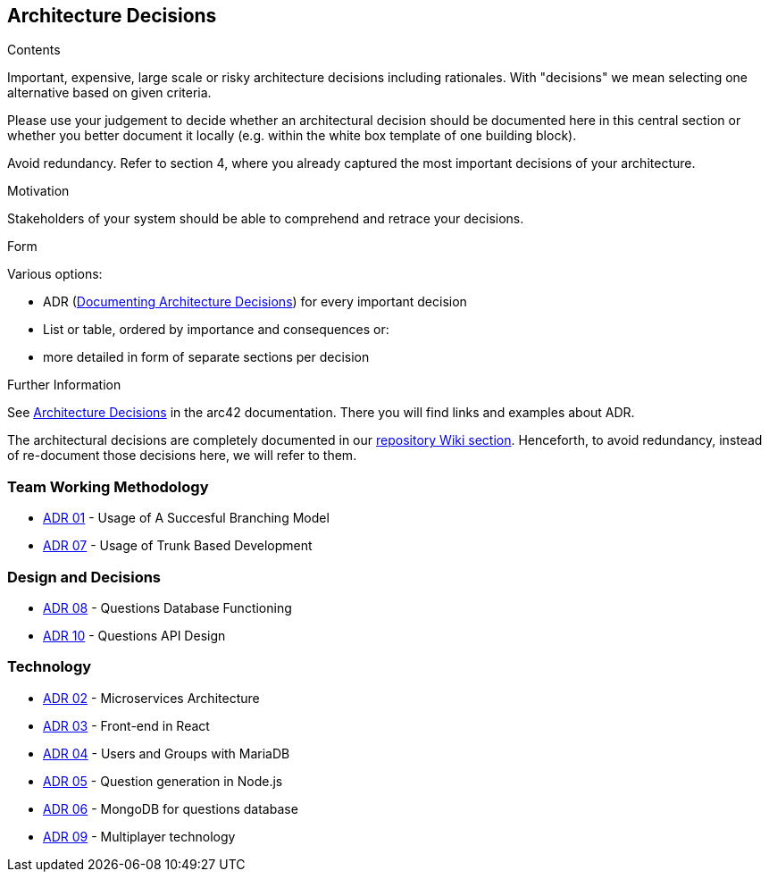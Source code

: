 ifndef::imagesdir[:imagesdir: ../images]

[[section-design-decisions]]
== Architecture Decisions


[role="arc42help"]
****
.Contents
Important, expensive, large scale or risky architecture decisions including rationales.
With "decisions" we mean selecting one alternative based on given criteria.

Please use your judgement to decide whether an architectural decision should be documented
here in this central section or whether you better document it locally
(e.g. within the white box template of one building block).

Avoid redundancy. 
Refer to section 4, where you already captured the most important decisions of your architecture.

.Motivation
Stakeholders of your system should be able to comprehend and retrace your decisions.

.Form
Various options:

* ADR (https://cognitect.com/blog/2011/11/15/documenting-architecture-decisions[Documenting Architecture Decisions]) for every important decision
* List or table, ordered by importance and consequences or:
* more detailed in form of separate sections per decision

.Further Information

See https://docs.arc42.org/section-9/[Architecture Decisions] in the arc42 documentation.
There you will find links and examples about ADR.

****

The architectural decisions are completely documented in our https://github.com/Arquisoft/wiq_es04a/wiki[repository Wiki section]. Henceforth, to avoid redundancy, instead of re-document those decisions here, we will refer to them.

=== Team Working Methodology
- https://github.com/Arquisoft/wiq_es04a/wiki/ADR-01-‐-Usage-of-A-Succesful-Branching-Model[ADR 01] - Usage of A Succesful Branching Model
- https://github.com/Arquisoft/wiq_es04a/wiki/ADR-07-‐-Usage-of-Trunk-Based-Development[ADR 07] - Usage of Trunk Based Development

=== Design and Decisions
- https://github.com/Arquisoft/wiq_es04a/wiki/ADR-08-‐-Questions-Database-Functioning[ADR 08] - Questions Database Functioning
- https://github.com/Arquisoft/wiq_es04a/wiki/ADR-10-‐-Questions-API-structure[ADR 10] - Questions API Design

=== Technology
- https://github.com/Arquisoft/wiq_es04a/wiki/ADR-02-‐-Microservices-Architecture[ADR 02] - Microservices Architecture
- https://github.com/Arquisoft/wiq_es04a/wiki/ADR-03-‐-Frontend-in-React[ADR 03] - Front-end in React
- https://github.com/Arquisoft/wiq_es04a/wiki/ADR-04-‐-Users-and-Groups-with-MariaDB[ADR 04] - Users and Groups with MariaDB
- https://github.com/Arquisoft/wiq_es04a/wiki/ADR-05-‐-Question-generation-in-Node.js[ADR 05] - Question generation in Node.js
- https://github.com/Arquisoft/wiq_es04a/wiki/ADR-06-‐-MongoDB-for-questions-database[ADR 06] - MongoDB for questions database
- https://github.com/Arquisoft/wiq_es04a/wiki/ADR-09-‐-Multiplayer-technology[ADR 09] - Multiplayer technology
